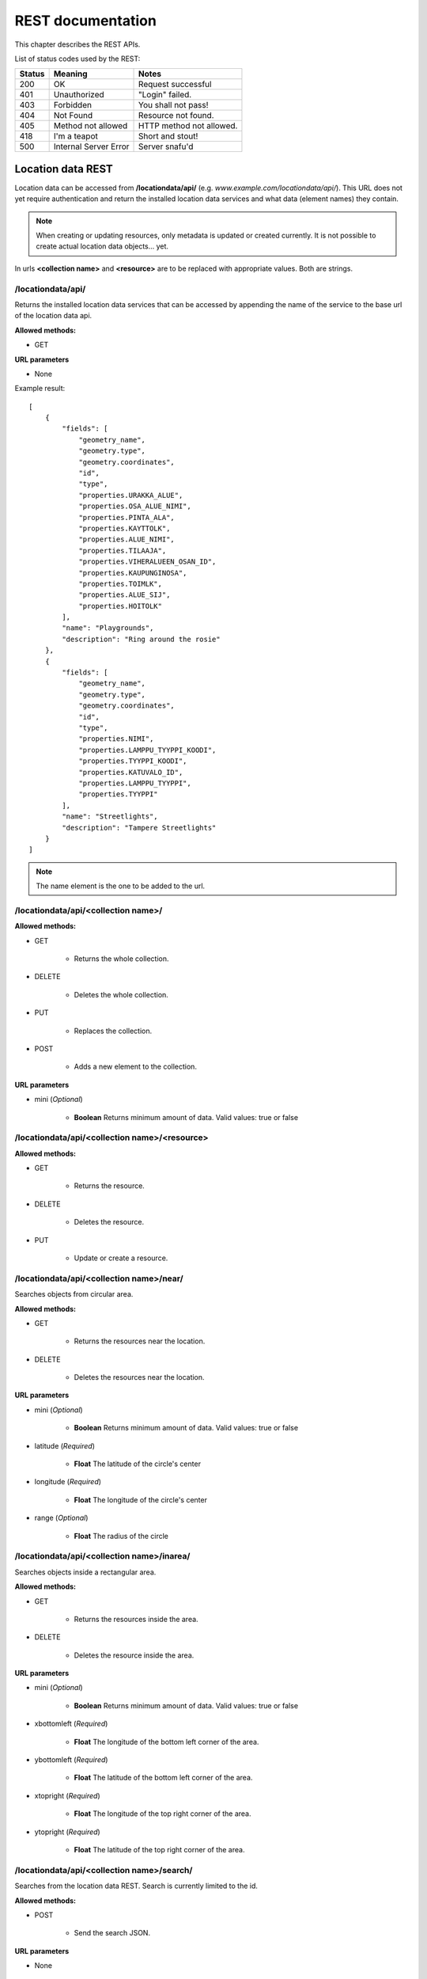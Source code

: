 .. _restdoc:

REST documentation
==================

This chapter describes the REST APIs.

List of status codes used by the REST:

====== ===================== ========================
Status Meaning               Notes
====== ===================== ========================
200    OK                    Request successful
401    Unauthorized          "Login" failed.
403    Forbidden             You shall not pass!
404    Not Found             Resource not found.
405    Method not allowed    HTTP method not allowed.
418    I'm a teapot          Short and stout!
500    Internal Server Error Server snafu'd
====== ===================== ========================

.. _locationrest:

Location data REST
------------------

Location data can be accessed from **/locationdata/api/** (e.g. *www.example.com/locationdata/api/*). This URL does not yet require
authentication and return the installed location data services and what data (element names) they contain.

.. note::
   When creating or updating resources, only metadata is updated or created currently. It is not possible to create actual
   location data objects... yet.

In urls **<collection name>** and **<resource>** are to be replaced with appropriate values. Both are strings.

/locationdata/api/
^^^^^^^^^^^^^^^^^^

Returns the installed location data services that can be accessed by appending the name of the service to the base url of
the location data api.

**Allowed methods:**

* GET

**URL parameters**

* None

Example result::

   [
       {
           "fields": [
               "geometry_name",
               "geometry.type",
               "geometry.coordinates",
               "id",
               "type",
               "properties.URAKKA_ALUE",
               "properties.OSA_ALUE_NIMI",
               "properties.PINTA_ALA",
               "properties.KAYTTOLK",
               "properties.ALUE_NIMI",
               "properties.TILAAJA",
               "properties.VIHERALUEEN_OSAN_ID",
               "properties.KAUPUNGINOSA",
               "properties.TOIMLK",
               "properties.ALUE_SIJ",
               "properties.HOITOLK"
           ],
           "name": "Playgrounds",
           "description": "Ring around the rosie"
       },
       {
           "fields": [
               "geometry_name",
               "geometry.type",
               "geometry.coordinates",
               "id",
               "type",
               "properties.NIMI",
               "properties.LAMPPU_TYYPPI_KOODI",
               "properties.TYYPPI_KOODI",
               "properties.KATUVALO_ID",
               "properties.LAMPPU_TYYPPI",
               "properties.TYYPPI"
           ],
           "name": "Streetlights",
           "description": "Tampere Streetlights"
       }
   ]

.. note::
   The name element is the one to be added to the url.


/locationdata/api/<collection name>/
^^^^^^^^^^^^^^^^^^^^^^^^^^^^^^^^^^^^

**Allowed methods:**

* GET

   * Returns the whole collection.

* DELETE

   * Deletes the whole collection.

* PUT

   * Replaces the collection.

* POST

   * Adds a new element to the collection.

**URL parameters**

* mini (*Optional*)

   * **Boolean** Returns minimum amount of data. Valid values: true or false


/locationdata/api/<collection name>/<resource>
^^^^^^^^^^^^^^^^^^^^^^^^^^^^^^^^^^^^^^^^^^^^^^

**Allowed methods:**

* GET

   * Returns the resource.

* DELETE

   * Deletes the resource.

* PUT

   * Update or create a resource.

/locationdata/api/<collection name>/near/
^^^^^^^^^^^^^^^^^^^^^^^^^^^^^^^^^^^^^^^^^

Searches objects from circular area.

**Allowed methods:**

* GET

   * Returns the resources near the location.

* DELETE

   * Deletes the resources near the location.

**URL parameters**

* mini (*Optional*)

   * **Boolean** Returns minimum amount of data. Valid values: true or false

* latitude (*Required*)

   * **Float** The latitude of the circle's center

* longitude (*Required*)

   * **Float** The longitude of the circle's center

* range (*Optional*)

   * **Float** The radius of the circle

/locationdata/api/<collection name>/inarea/
^^^^^^^^^^^^^^^^^^^^^^^^^^^^^^^^^^^^^^^^^^^

Searches objects inside a rectangular area.

**Allowed methods:**

* GET

   * Returns the resources inside the area.

* DELETE

   * Deletes the resource inside the area.

**URL parameters**

* mini (*Optional*)

   * **Boolean** Returns minimum amount of data. Valid values: true or false

* xbottomleft (*Required*)

   * **Float** The longitude of the bottom left corner of the area.

* ybottomleft (*Required*)

   * **Float** The latitude of the bottom left corner of the area.

* xtopright (*Required*)

   * **Float** The longitude of the top right corner of the area.

* ytopright (*Required*)

   * **Float** The latitude of the top right corner of the area.


/locationdata/api/<collection name>/search/
^^^^^^^^^^^^^^^^^^^^^^^^^^^^^^^^^^^^^^^^^^^

Searches from the location data REST. Search is currently limited to the id.

**Allowed methods:**

* POST

   * Send the search JSON.

**URL parameters**

* None

.. _messagerest:

Message data REST
-----------------

The REST for sending messages in the system. For JSON formats, see :ref:`Message formats <messagejson>`

In URLs **<message id>** and **<category>** are to be replaced with appropriate values. Message id is an integer and
category is a string.

/messagedata/api/send/
^^^^^^^^^^^^^^^^^^^^^^

**Allowed methods:**

* POST

   * Send a message.

**URL parameters**

* None

/messagedata/api/users/list/
^^^^^^^^^^^^^^^^^^^^^^^^^^^^

Lists all users.

**Allowed methods:**

* GET

   * Returns name and email of users.

**URL parameters**

* None

/messagedata/api/markasread/<message id>
^^^^^^^^^^^^^^^^^^^^^^^^^^^^^^^^^^^^^^^^

**Allowed methods:**

* GET

   * Mark message read.

**URL parameters**

* None

/messagedata/api/messages/
^^^^^^^^^^^^^^^^^^^^^^^^^^

**Allowed methods:**

* GET

   * Get user's all messages.

* DELETE

   * Delete user's all messages

**URL parameters**

* None

/messagedata/api/messages/<message id>
^^^^^^^^^^^^^^^^^^^^^^^^^^^^^^^^^^^^^^

**Allowed methods:**

* GET

   * Get a single message.

* DELETE

   * Delete the message.

**URL parameters**

* None

/messagedata/api/messages/<category>/
^^^^^^^^^^^^^^^^^^^^^^^^^^^^^^^^^^^^^

**Allowed methods:**

* GET

   * Get user's all messages in certain category.

* DELETE

   * Delete user's all messages in certain category.

**URL parameters**

* None

/messagedata/api/messages/<category>/<message id>
^^^^^^^^^^^^^^^^^^^^^^^^^^^^^^^^^^^^^^^^^^^^^^^^^

**Allowed methods:**

* GET

   * Get a single message in a certain category.

* DELETE

   * Delete a single message in a certain category.

**URL parameters**

* None
